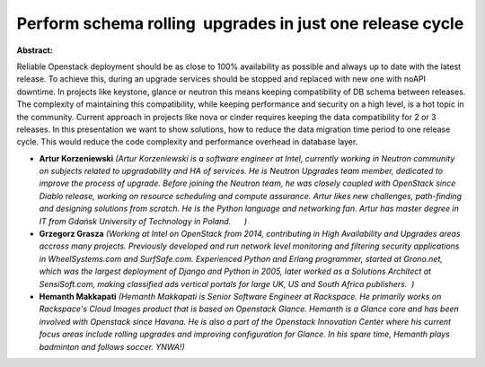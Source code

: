 Perform schema rolling  upgrades in just one release cycle
~~~~~~~~~~~~~~~~~~~~~~~~~~~~~~~~~~~~~~~~~~~~~~~~~~~~~~~~~~

**Abstract:**

Reliable Openstack deployment should be as close to 100% availability as possible and always up to date with the latest release. To achieve this, during an upgrade services should be stopped and replaced with new one with noAPI downtime. In projects like keystone, glance or neutron this means keeping compatibility of DB schema between releases. The complexity of maintaining this compatibility, while keeping performance and security on a high level, is a hot topic in the community. Current approach in projects like nova or cinder requires keeping the data compatibility for 2 or 3 releases. In this presentation we want to show solutions, how to reduce the data migration time period to one release cycle. This would reduce the code complexity and performance overhead in database layer.


* **Artur Korzeniewski** *(Artur Korzeniewski is a software engineer at Intel, currently working in Neutron community on subjects related to upgradability and HA of services. He is Neutron Upgrades team member, dedicated to improve the process of upgrade. Before joining the Neutron team, he was closely coupled with OpenStack since Diablo release, working on resource scheduling and compute assurance. Artur likes new challenges, path-finding and designing solutions from scratch. He is the Python language and networking fan. Artur has master degree in IT from Gdańsk University of Technology in Poland.      )*

* **Grzegorz Grasza** *(Working at Intel on OpenStack from 2014, contributing in High Availability and Upgrades areas accross many projects. Previously developed and run network level monitoring and filtering security applications in WheelSystems.com and SurfSafe.com. Experienced Python and Erlang programmer, started at Grono.net, which was the largest deployment of Django and Python in 2005, later worked as a Solutions Architect at SensiSoft.com, making classified ads vertical portals for large UK, US and South Africa publishers.  )*

* **Hemanth Makkapati** *(Hemanth Makkapati is Senior Software Engineer at Rackspace. He primarily works on Rackspace's Cloud Images product that is based on Openstack Glance. Hemanth is a Glance core and has been involved with Openstack since Havana. He is also a part of the Openstack Innovation Center where his current focus areas include rolling upgrades and improving configuration for Glance. In his spare time, Hemanth plays badminton and follows soccer. YNWA!)*
